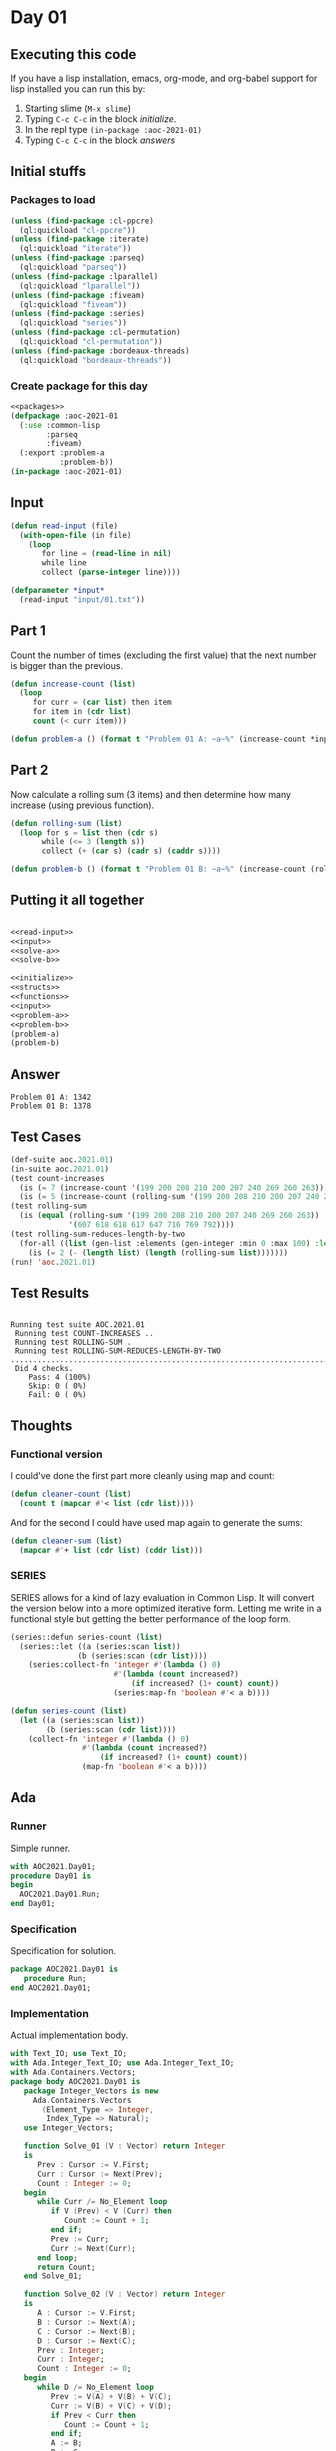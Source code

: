 #+STARTUP: indent contents
#+OPTIONS: num:nil toc:nil
* Day 01
** Executing this code
If you have a lisp installation, emacs, org-mode, and org-babel
support for lisp installed you can run this by:
1. Starting slime (=M-x slime=)
2. Typing =C-c C-c= in the block [[initialize][initialize]].
3. In the repl type =(in-package :aoc-2021-01)=
4. Typing =C-c C-c= in the block [[answers][answers]]
** Initial stuffs
*** Packages to load
#+NAME: packages
#+BEGIN_SRC lisp :results silent
  (unless (find-package :cl-ppcre)
    (ql:quickload "cl-ppcre"))
  (unless (find-package :iterate)
    (ql:quickload "iterate"))
  (unless (find-package :parseq)
    (ql:quickload "parseq"))
  (unless (find-package :lparallel)
    (ql:quickload "lparallel"))
  (unless (find-package :fiveam)
    (ql:quickload "fiveam"))
  (unless (find-package :series)
    (ql:quickload "series"))
  (unless (find-package :cl-permutation)
    (ql:quickload "cl-permutation"))
  (unless (find-package :bordeaux-threads)
    (ql:quickload "bordeaux-threads"))
#+END_SRC
*** Create package for this day
#+NAME: initialize
#+BEGIN_SRC lisp :noweb yes :results silent
  <<packages>>
  (defpackage :aoc-2021-01
    (:use :common-lisp
          :parseq
          :fiveam)
    (:export :problem-a
             :problem-b))
  (in-package :aoc-2021-01)
#+END_SRC
** Input
#+NAME: read-input
#+BEGIN_SRC lisp :results silent
  (defun read-input (file)
    (with-open-file (in file)
      (loop
         for line = (read-line in nil)
         while line
         collect (parse-integer line))))
#+END_SRC
#+NAME: input
#+BEGIN_SRC lisp :noweb yes :results silent
  (defparameter *input*
    (read-input "input/01.txt"))
#+END_SRC
** Part 1
Count the number of times (excluding the first value) that the next
number is bigger than the previous.
#+NAME: solve-a
#+BEGIN_SRC lisp :noweb yes :results silent
  (defun increase-count (list)
    (loop
       for curr = (car list) then item
       for item in (cdr list)
       count (< curr item)))
#+END_SRC
#+NAME: problem-a
#+BEGIN_SRC lisp :noweb yes :results silent
  (defun problem-a () (format t "Problem 01 A: ~a~%" (increase-count *input*)))
#+END_SRC
** Part 2
Now calculate a rolling sum (3 items) and then determine how many
increase (using previous function).
#+NAME: solve-b
#+BEGIN_SRC lisp :noweb yes :results silent
  (defun rolling-sum (list)
    (loop for s = list then (cdr s)
         while (<= 3 (length s))
         collect (+ (car s) (cadr s) (caddr s))))
#+END_SRC
#+NAME: problem-b
#+BEGIN_SRC lisp :noweb yes :results silent
  (defun problem-b () (format t "Problem 01 B: ~a~%" (increase-count (rolling-sum *input*))))
#+END_SRC
** Putting it all together
#+NAME: structs
#+BEGIN_SRC lisp :noweb yes :results silent

#+END_SRC
#+NAME: functions
#+BEGIN_SRC lisp :noweb yes :results silent
  <<read-input>>
  <<input>>
  <<solve-a>>
  <<solve-b>>
#+END_SRC
#+NAME: answers
#+BEGIN_SRC lisp :results output :exports both :noweb yes :tangle no
  <<initialize>>
  <<structs>>
  <<functions>>
  <<input>>
  <<problem-a>>
  <<problem-b>>
  (problem-a)
  (problem-b)
#+END_SRC
** Answer
#+RESULTS: answers
: Problem 01 A: 1342
: Problem 01 B: 1378
** Test Cases
#+NAME: test-cases
#+BEGIN_SRC lisp :results output :exports both
  (def-suite aoc.2021.01)
  (in-suite aoc.2021.01)
  (test count-increases
    (is (= 7 (increase-count '(199 200 208 210 200 207 240 269 260 263))))
    (is (= 5 (increase-count (rolling-sum '(199 200 208 210 200 207 240 269 260 263))))))
  (test rolling-sum
    (is (equal (rolling-sum '(199 200 208 210 200 207 240 269 260 263))
               '(607 618 618 617 647 716 769 792))))
  (test rolling-sum-reduces-length-by-two
    (for-all ((list (gen-list :elements (gen-integer :min 0 :max 100) :length (gen-integer :min 3 :max 20))))
      (is (= 2 (- (length list) (length (rolling-sum list)))))))
  (run! 'aoc.2021.01)
#+END_SRC
** Test Results
#+RESULTS: test-cases
: 
: Running test suite AOC.2021.01
:  Running test COUNT-INCREASES ..
:  Running test ROLLING-SUM .
:  Running test ROLLING-SUM-REDUCES-LENGTH-BY-TWO .....................................................................................................
:  Did 4 checks.
:     Pass: 4 (100%)
:     Skip: 0 ( 0%)
:     Fail: 0 ( 0%)
** Thoughts
*** Functional version
I could've done the first part more cleanly using map and count:
#+BEGIN_SRC lisp :noweb yes :results silent
  (defun cleaner-count (list)
    (count t (mapcar #'< list (cdr list))))
#+END_SRC
And for the second I could have used map again to generate the sums:
#+BEGIN_SRC lisp :noweb yes :results silent
  (defun cleaner-sum (list)
    (mapcar #'+ list (cdr list) (cddr list)))
#+END_SRC
*** SERIES
SERIES allows for a kind of lazy evaluation in Common Lisp. It will
convert the version below into a more optimized iterative
form. Letting me write in a functional style but getting the better
performance of the loop form.
#+BEGIN_SRC lisp :noweb yes :results silent
  (series::defun series-count (list)
    (series::let ((a (series:scan list))
                 (b (series:scan (cdr list))))
      (series:collect-fn 'integer #'(lambda () 0)
                         #'(lambda (count increased?)
                             (if increased? (1+ count) count))
                         (series:map-fn 'boolean #'< a b))))
#+END_SRC
#+BEGIN_SRC lisp :noweb yes :results silent
  (defun series-count (list)
    (let ((a (series:scan list))
          (b (series:scan (cdr list))))
      (collect-fn 'integer #'(lambda () 0)
                  #'(lambda (count increased?)
                      (if increased? (1+ count) count))
                  (map-fn 'boolean #'< a b))))
#+END_SRC
** Ada
*** Runner
Simple runner.
#+BEGIN_SRC ada :tangle ada/day01.adb
  with AOC2021.Day01;
  procedure Day01 is
  begin
    AOC2021.Day01.Run;
  end Day01;
#+END_SRC
*** Specification
Specification for solution.
#+BEGIN_SRC ada :tangle ada/aoc2021-day01.ads
  package AOC2021.Day01 is
     procedure Run;
  end AOC2021.Day01;
#+END_SRC
*** Implementation
Actual implementation body.
#+BEGIN_SRC ada :tangle ada/aoc2021-day01.adb
  with Text_IO; use Text_IO;
  with Ada.Integer_Text_IO; use Ada.Integer_Text_IO;
  with Ada.Containers.Vectors;
  package body AOC2021.Day01 is
     package Integer_Vectors is new
       Ada.Containers.Vectors
         (Element_Type => Integer,
          Index_Type => Natural);
     use Integer_Vectors;

     function Solve_01 (V : Vector) return Integer
     is
        Prev : Cursor := V.First;
        Curr : Cursor := Next(Prev);
        Count : Integer := 0;
     begin
        while Curr /= No_Element loop
           if V (Prev) < V (Curr) then
              Count := Count + 1;
           end if;
           Prev := Curr;
           Curr := Next(Curr);
        end loop;
        return Count;
     end Solve_01;

     function Solve_02 (V : Vector) return Integer
     is
        A : Cursor := V.First;
        B : Cursor := Next(A);
        C : Cursor := Next(B);
        D : Cursor := Next(C);
        Prev : Integer;
        Curr : Integer;
        Count : Integer := 0;
     begin
        while D /= No_Element loop
           Prev := V(A) + V(B) + V(C);
           Curr := V(B) + V(C) + V(D);
           if Prev < Curr then
              Count := Count + 1;
           end if;
           A := B;
           B := C;
           C := D;
           D := Next (D);
        end loop;
        return Count;
     end Solve_02;

     procedure Run is
        Input : Vector;
     begin
        declare
           input_file : file_type;
           line : integer;
        begin
           Open (Input_File, in_file, "../input/01.txt");
           loop
              exit when end_of_file (input_file);
              Get (input_file, Line);
              Input.Append (Line);
           end loop;
        end;
        Put_Line("Advent of Code 2021 - Day 01:"); New_Line;
        Put_Line("The result for part 1 is: " & Integer'Image(Solve_01 (Input)));
        Put_Line("The result for Part 2 is: " & Integer'Image(Solve_02 (Input)));
     end Run;
  end AOC2021.Day01;
#+END_SRC
*** Run the program
In order to run this you have to "tangle" the code first using =C-c
C-v C-t=.

#+BEGIN_SRC shell :tangle no :results output :exports both
  cd ada
  gnatmake day01
  ./day01
#+END_SRC

#+RESULTS:
: Advent of Code 2021 - Day 01:
: 
: The result for part 1 is:  1342
: The result for Part 2 is:  1378

